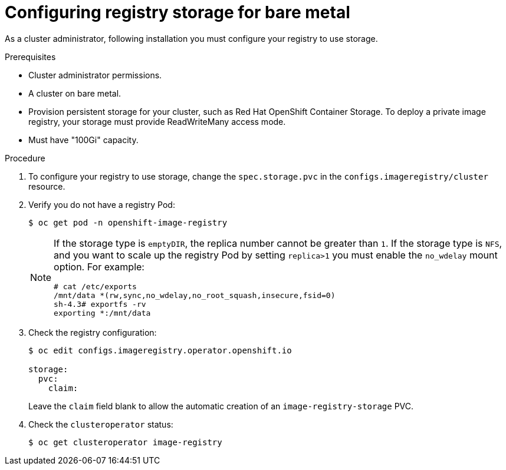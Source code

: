 // Module included in the following assemblies:
//
// * installing/installing_bare_metal/installing-bare-metal.adoc
// * installing/installing_bare_metal/installing-restricted-networks-bare-metal.adoc
// * registry/configuring_registry_storage-baremetal
// * installing/installing_ibm_z/installing-ibm-z.adoc

ifeval::["{context}" == "installing-ibm-z"]
:ibm-z:
endif::[]
ifeval::["{context}" == "installing-restricted-networks-ibm-z"]
:ibm-z:
endif::[]
ifeval::["{context}" == "installing-ibm-power"]
:ibm-power:
endif::[]
ifeval::["{context}" == "installing-restricted-networks-ibm-power"]
:ibm-power:
endif::[]

[id="registry-configuring-storage-baremetal_{context}"]
ifndef::ibm-z,ibm-power[]
= Configuring registry storage for bare metal
endif::ibm-z,ibm-power[]
ifdef::ibm-z[]
= Configuring registry storage for IBM Z
endif::ibm-z[]
ifdef::ibm-power[]
= Configuring registry storage for IBM Power
endif::ibm-power[]

As a cluster administrator, following installation you must configure your
registry to use storage.

.Prerequisites

* Cluster administrator permissions.
* A cluster on
ifndef::ibm-z,ibm-power[bare metal.]
ifdef::ibm-z[IBM Z.]
ifdef::ibm-power[IBM Power.]
* Provision persistent storage for your cluster, such as
ifndef::ibm-z[Red Hat OpenShift Container Storage.]
ifdef::ibm-z[NFS.]
To deploy a private image registry, your storage must provide
ReadWriteMany access mode.
* Must have "100Gi" capacity.

.Procedure

. To configure your registry to use storage, change the `spec.storage.pvc` in
the `configs.imageregistry/cluster` resource.
+
. Verify you do not have a registry Pod:
+
----
$ oc get pod -n openshift-image-registry
----
+
[NOTE]
=====
If the storage type is `emptyDIR`, the replica number cannot be greater than `1`.
If the storage type is `NFS`, and you want to scale up the registry Pod by setting
`replica>1` you must enable the `no_wdelay` mount option. For example:

----
# cat /etc/exports
/mnt/data *(rw,sync,no_wdelay,no_root_squash,insecure,fsid=0)
sh-4.3# exportfs -rv
exporting *:/mnt/data
----
=====
+
. Check the registry configuration:
+
----
$ oc edit configs.imageregistry.operator.openshift.io

storage:
  pvc:
    claim:
----
+
Leave the `claim` field blank to allow the automatic creation of an
`image-registry-storage` PVC.
+
. Check the `clusteroperator` status:
+
----
$ oc get clusteroperator image-registry
----

ifeval::["{context}" == "installing-ibm-z"]
:!ibm-z:
endif::[]
ifeval::["{context}" == "installing-restricted-networks-ibm-z"]
:!ibm-z:
endif::[]
ifeval::["{context}" == "installing-ibm-power"]
:!ibm-power:
endif::[]
ifeval::["{context}" == "installing-restricted-networks-ibm-power"]
:!ibm-power:
endif::[]
